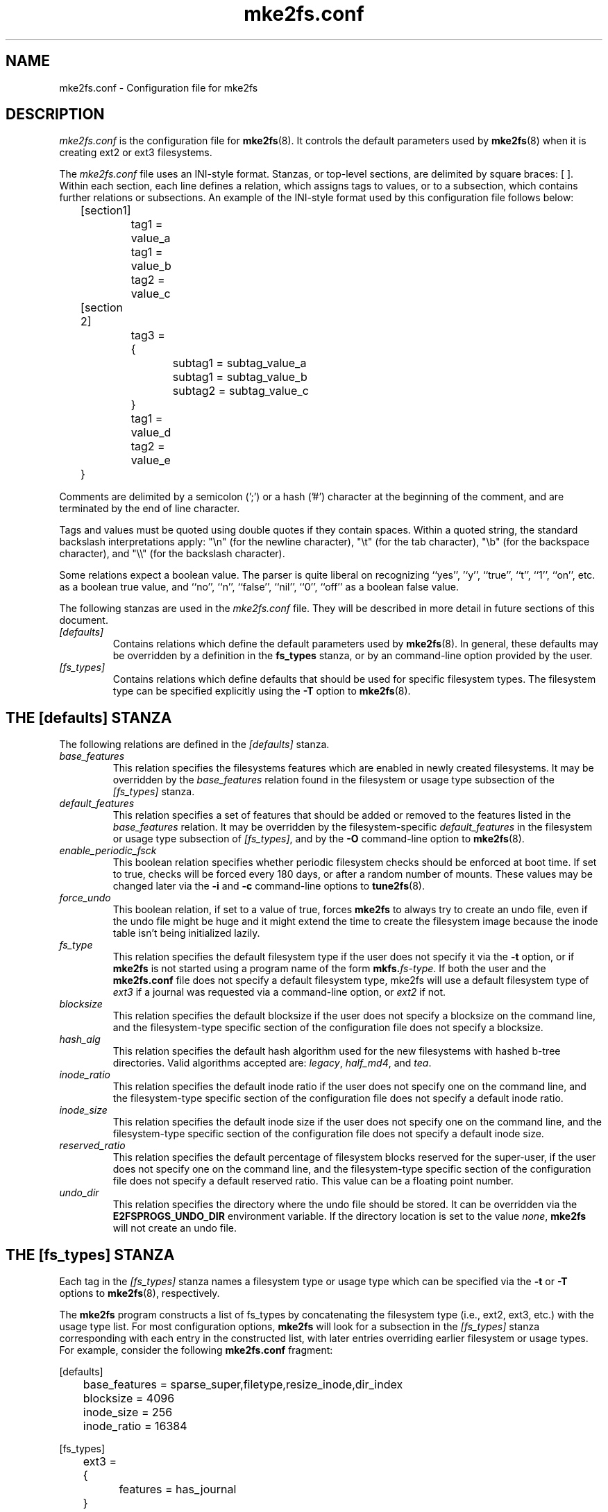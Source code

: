 .\" -*- nroff -*-
.\" Copyright 2006 by Theodore Ts'o.  All Rights Reserved.
.\" This file may be copied under the terms of the GNU Public License.
.\" 
.TH mke2fs.conf 5 "November 2011" "E2fsprogs version 1.42"
.SH NAME
mke2fs.conf \- Configuration file for mke2fs
.SH DESCRIPTION
.I mke2fs.conf
is the configuration file for 
.BR mke2fs (8).  
It controls the default parameters used by 
.BR mke2fs (8)
when it is creating ext2 or ext3 filesystems.
.PP
The
.I mke2fs.conf
file uses an INI-style format.  Stanzas, or top-level sections, are 
delimited by square braces: [ ].  Within each section, each line 
defines a relation, which assigns tags to values, or to a subsection,
which contains further relations or subsections.   
.\" Tags can be assigned multiple values
An example of the INI-style format used by this configuration file 
follows below:
.P
	[section1]
.br
		tag1 = value_a
.br
		tag1 = value_b
.br
		tag2 = value_c
.P
	[section 2]
.br
		tag3 = {
.br
			subtag1 = subtag_value_a
.br
			subtag1 = subtag_value_b
.br
			subtag2 = subtag_value_c
.br
		}
.br
		tag1 = value_d
.br
		tag2 = value_e
.br
	}
.P
Comments are delimited by a semicolon (';') or a hash ('#') character 
at the beginning of the comment, and are terminated by the end of 
line character.
.P
Tags and values must be quoted using double quotes if they contain
spaces.  Within a quoted string, the standard backslash interpretations 
apply: "\en" (for the newline character), 
"\et" (for the tab character), "\eb" (for the backspace character), 
and "\e\e" (for the backslash character).
.P
Some relations expect a boolean value.  The parser is quite liberal on
recognizing ``yes'', '`y'', ``true'', ``t'', ``1'', ``on'', etc. as a
boolean true value, and ``no'', ``n'', ``false'', ``nil'', ``0'',
``off'' as a boolean false value.
.P
The following stanzas are used in the 
.I mke2fs.conf
file.  They will be described in more detail in future sections of this
document.
.TP 
.I [defaults]
Contains relations which define the default parameters
used by
.BR mke2fs (8).
In general, these defaults may be overridden by a definition in the
.B fs_types
stanza, or by an command-line option provided by the user.
.TP 
.I [fs_types]
Contains relations which define defaults that should be used for specific
filesystem types.  The filesystem type can be specified explicitly using
the 
.B -T
option to
.BR mke2fs (8).
.SH THE [defaults] STANZA
The following relations are defined in the 
.I [defaults]
stanza.
.TP
.I base_features
This relation specifies the filesystems features which are enabled in
newly created filesystems.  It may be overridden by the
.I base_features
relation found in the filesystem or usage type subsection of
the
.I [fs_types] 
stanza.
.TP
.I default_features
This relation specifies a set of features that should be added or
removed to the features listed in the
.I base_features
relation.  It may be overridden by the filesystem-specific 
.I default_features
in the filesystem or usage type subsection of
.IR [fs_types] ,
and by the 
.B -O
command-line option
to 
.BR mke2fs (8).
.TP
.I enable_periodic_fsck
This boolean relation specifies whether periodic filesystem checks should be
enforced at boot time.  If set to true, checks will be forced every
180 days, or after a random number of mounts.  These values may
be changed later via the
.B -i
and
.B -c
command-line options to
.BR tune2fs (8).
.TP
.I force_undo
This boolean relation, if set to a value of true, forces
.B mke2fs
to always try to create an undo file, even if the undo file might be
huge and it might extend the time to create the filesystem image
because the inode table isn't being initialized lazily.
.TP
.I fs_type
This relation specifies the default filesystem type if the user does not
specify it via the
.B \-t
option, or if
.B mke2fs
is not started using a program name of the form
.BI mkfs. fs-type\fR.
If both the user and the
.B mke2fs.conf
file does not specify a default filesystem type, mke2fs will use a
default filesystem type of
.IR ext3
if a journal was requested via a command-line option, or
.I ext2
if not.
.TP
.I blocksize
This relation specifies the default blocksize if the user does not
specify a blocksize on the command line, and the filesystem-type
specific section of the configuration file does not specify a blocksize.
.TP
.I hash_alg
This relation specifies the default hash algorithm used for the
new filesystems with hashed b-tree directories.  Valid algorithms
accepted are:
.IR legacy ,
.IR half_md4 ,
and
.IR tea .
.TP
.I inode_ratio
This relation specifies the default inode ratio if the user does not
specify one on the command line, and the filesystem-type
specific section of the configuration file does not specify a default
inode ratio.
.TP
.I inode_size
This relation specifies the default inode size if the user does not
specify one on the command line, and the filesystem-type
specific section of the configuration file does not specify a default
inode size.
.TP
.I reserved_ratio
This relation specifies the default percentage of filesystem blocks
reserved for the super-user, if the user does not
specify one on the command line, and the filesystem-type
specific section of the configuration file does not specify a default
reserved ratio. This value can be a floating point number.
.TP
.I undo_dir
This relation specifies the directory where the undo file should be
stored.  It can be overridden via the
.B E2FSPROGS_UNDO_DIR
environment variable.  If the directory location is set to the value
.IR none ,
.B mke2fs
will not create an undo file.
.SH THE [fs_types] STANZA
Each tag in the
.I [fs_types] 
stanza names a filesystem type or usage type which can be specified via the
.B \-t
or
.B \-T
options to
.BR mke2fs (8),
respectively.
.P
The
.B mke2fs
program constructs a list of fs_types by concatenating the filesystem
type (i.e., ext2, ext3, etc.) with the usage type list.  For most
configuration options,
.B mke2fs
will look for a subsection in the
.I [fs_types]
stanza corresponding with each entry in the constructed list, with later
entries overriding earlier filesystem or usage types.
For
example, consider the following
.B mke2fs.conf
fragment:
.P
[defaults]
.br
	base_features = sparse_super,filetype,resize_inode,dir_index
.br
	blocksize = 4096
.br
	inode_size = 256
.br
	inode_ratio = 16384
.br

.br
[fs_types]
.br
	ext3 = {
.br
		features = has_journal
.br
	}
.br
	ext4 = {
.br
		features = extents,flex_bg
.br
		inode_size = 256
.br
	}
.br
	small = {
.br
		blocksize = 1024
.br
		inode_ratio = 4096
.br
	}
.br
	floppy = {
.br
		features = ^resize_inode
.br
		blocksize = 1024
.br
		inode_size = 128
.br
	}
.P
If mke2fs started with a program name of
.BR mke2fs.ext4 ,
then the filesystem type of ext4 will be used.  If the filesystem is
smaller than 3 megabytes, and no usage type is specified, then
.B mke2fs
will use a default
usage type of
.IR floppy .
This results in an fs_types list of "ext4, floppy".   Both the ext4
subsection and the floppy subsection define an
.I inode_size
relation, but since the later entries in the fs_types list supersede
earlier ones, the configuration parameter for fs_types.floppy.inode_size
will be used, so the filesystem  will have an inode size of 128.
.P
The exception to this resolution is the
.I features
tag, which is specifies a set of changes to the features used by the
filesystem, and which is cumulative.  So in the above example, first
the configuration relation defaults.base_features would enable an
initial feature set with the sparse_super, filetype, resize_inode, and
dir_index features enabled.  Then configuration relation
fs_types.ext4.features would enable the extents and flex_bg
features, and finally the configuration relation
fs_types.floppy.features would remove
the resize_inode feature, resulting in a filesystem feature set
consisting of the sparse_super, filetype, resize_inode, dir_index,
extents_and flex_bg features.
.P
For each filesystem type, the following tags may be used in that 
fs_type's subsection:
.TP
.I base_features
This relation specifies the features which are initially enabled for this
filesystem type.  Only one
.I base_features
will be used, so if there are multiple entries in the fs_types list
whose subsections define the
.I base_features
relation, only the last will be used by
.BR mke2fs (8).
.TP
.I features
This relation specifies a comma-separated list of features edit
requests which modify the feature set
used by the newly constructed filesystem.  The syntax is the same as the
.B -O
command-line option to
.BR mke2fs (8);
that is, a feature can be prefixed by a caret ('^') symbol to disable
a named feature.  Each
.I feature
relation specified in the fs_types list will be applied in the order
found in the fs_types list.
.TP
.I default_features
This relation specifies set of features which should be enabled or 
disabled after applying the features listed in the
.I base_features
and
.I features
relations.  It may be overridden by the
.B -O
command-line option to
.BR mke2fs (8).
.TP
.I auto_64-bit_support
This relation is a boolean which specifies whether
.BR mke2fs (8)
should automatically add the 64bit feature if the number of blocks for
the file system requires this feature to be enabled.  The resize_inode
feature is also automatically disabled since it doesn't support 64-bit
block numbers.
.TP
.I default_mntopts
This relation specifies the set of mount options which should be enabled
by default.  These may be changed at a later time with the
.B -o
command-line option to
.BR tune2fs (8).
.TP
.I blocksize
This relation specifies the default blocksize if the user does not
specify a blocksize on the command line.
.TP
.I lazy_itable_init
This boolean relation specifies whether the inode table should 
be lazily initialized.  It only has meaning if the uninit_bg feature is
enabled.  If lazy_itable_init is true and the uninit_bg feature is
enabled,  the inode table will
not fully initialized by 
.BR mke2fs (8).
This speeds up filesystem
initialization noticeably, but it requires the kernel to finish
initializing the filesystem in the background when the filesystem is
first mounted.
.TP
.I inode_ratio
This relation specifies the default inode ratio if the user does not
specify one on the command line.
.TP
.I inode_size
This relation specifies the default inode size if the user does not
specify one on the command line.
.TP
.I reserved_ratio
This relation specifies the default percentage of filesystem blocks
reserved for the super-user, if the user does not specify one on the command
line.
.TP
.I hash_alg
This relation specifies the default hash algorithm used for the
new filesystems with hashed b-tree directories.  Valid algorithms
accepted are:
.IR legacy ,
.IR half_md4 ,
and
.IR tea .
.TP
.I flex_bg_size
This relation specifies the number of block groups that will be packed
together to create one large virtual block group on an ext4 filesystem.
This improves meta-data locality and performance on meta-data heavy
workloads.  The number of groups must be a power of 2 and may only be
specified if the flex_bg filesystem feature is enabled.
.I options
This relation specifies additional extended options which should be
treated by
.BR mke2fs (8)
as if they were prepended to the argument of the
.B -E
option.  This can be used to configure the default extended options used
by
.BR mke2fs (8)
on a per-filesystem type basis.
.TP
.I discard
This boolean relation specifies whether the
.BR mke2fs (8)
should attempt to discard device prior to filesystem creation.
.TP
.I cluster_size
This relation specifies the default cluster size if the bigalloc file
system feature is enabled.  It can be overridden via the
.B \-C
command line option to
.BR mke2fs (8)
.SH THE [devices] STANZA
Each tag in the
.I [devices] 
stanza names device name so that per-device defaults can be specified.
.TP
.I fs_type
This relation specifies the default parameter for the
.B \-t
option, if this option isn't specified on the command line.
.TP
.I usage_types
This relation specifies the default parameter for the
.B \-T
option, if this option isn't specified on the command line.
.SH FILES
.TP
.I /etc/mke2fs.conf
The configuration file for 
.BR mke2fs (8).
.SH SEE ALSO
.BR mke2fs (8)
